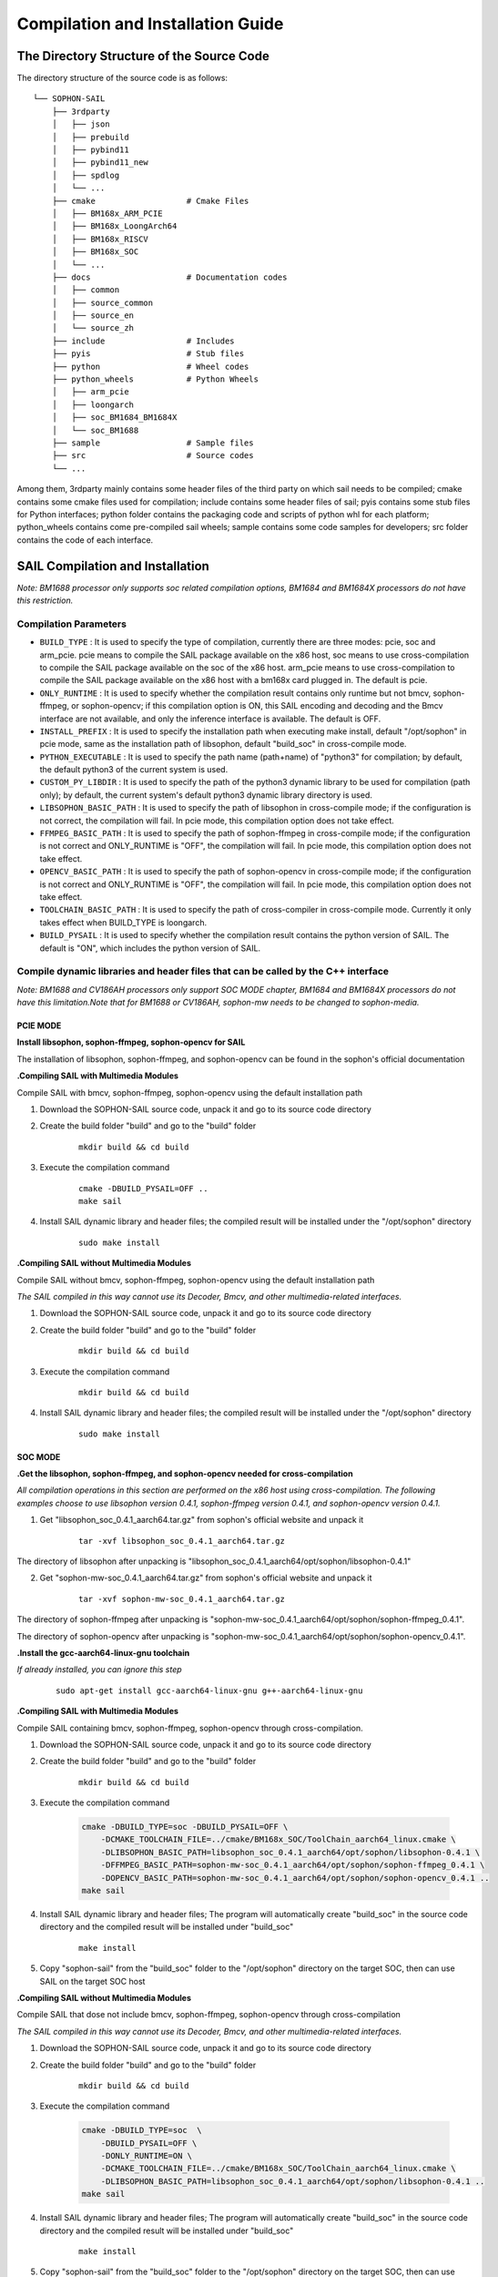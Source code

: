Compilation and Installation Guide
======================================

.. |ver| replace:: 3.9.0

The Directory Structure of the Source Code
____________________________________________________


The directory structure of the source code is as follows:

.. parsed-literal::

    └── SOPHON-SAIL
        ├── 3rdparty
        │   ├── json
        │   ├── prebuild
        │   ├── pybind11
        │   ├── pybind11_new
        │   ├── spdlog
        │   └── ...
        ├── cmake                   # Cmake Files
        │   ├── BM168x_ARM_PCIE
        │   ├── BM168x_LoongArch64
        │   ├── BM168x_RISCV
        │   ├── BM168x_SOC
        │   └── ...
        ├── docs                    # Documentation codes
        │   ├── common
        │   ├── source_common
        │   ├── source_en
        │   └── source_zh
        ├── include                 # Includes
        ├── pyis                    # Stub files
        ├── python                  # Wheel codes
        ├── python_wheels           # Python Wheels
        │   ├── arm_pcie
        │   ├── loongarch
        │   ├── soc_BM1684_BM1684X
        │   └── soc_BM1688
        ├── sample                  # Sample files
        ├── src                     # Source codes
        └── ...




Among them, 3rdparty mainly contains some header files of the third party on which sail needs to be compiled; 
cmake contains some cmake files used for compilation; 
include contains some header files of sail; 
pyis contains some stub files for Python interfaces; 
python folder contains the packaging code and scripts of python whl for each platform; 
python_wheels contains come pre-compiled sail wheels; 
sample contains some code samples for developers; 
src folder contains the code of each interface.


SAIL Compilation and Installation
_____________________________________________________

*Note: BM1688 processor only supports soc related compilation options, BM1684 and BM1684X processors do not have this restriction.*

Compilation Parameters
>>>>>>>>>>>>>>>>>>>>>>>>>>>>>>>>

* ``BUILD_TYPE`` : It is used to specify the type of compilation, currently there are three modes: pcie, soc and arm_pcie. pcie means to compile the SAIL package available on the x86 host, soc means to use cross-compilation to compile the SAIL package available on the soc of the x86 host. arm_pcie means to use cross-compilation to compile the SAIL package available on the x86 host with a bm168x card plugged in. The default is pcie.
   
* ``ONLY_RUNTIME`` : It is used to specify whether the compilation result contains only runtime but not bmcv, sophon-ffmpeg, or sophon-opencv; if this compilation option is ON, this SAIL encoding and decoding and the Bmcv interface are not available, and only the inference interface is available. The default is OFF.
   
* ``INSTALL_PREFIX`` : It is used to specify the installation path when executing make install, default "/opt/sophon" in pcie mode, same as the installation path of libsophon, default "build_soc" in cross-compile mode.
   
* ``PYTHON_EXECUTABLE`` : It is used to specify the path name (path+name) of "python3" for compilation; by default, the default python3 of the current system is used.
   
* ``CUSTOM_PY_LIBDIR`` : It is used to specify the path of the python3 dynamic library to be used for compilation (path only); by default, the current system's default python3 dynamic library directory is used.
   
* ``LIBSOPHON_BASIC_PATH`` : It is used to specify the path of libsophon in cross-compile mode; if the configuration is not correct, the compilation will fail. In pcie mode, this compilation option does not take effect.
   
* ``FFMPEG_BASIC_PATH`` : It is used to specify the path of sophon-ffmpeg in cross-compile mode; if the configuration is not correct and ONLY_RUNTIME is "OFF", the compilation will fail. In pcie mode, this compilation option does not take effect.
   
* ``OPENCV_BASIC_PATH`` : It is used to specify the path of sophon-opencv in cross-compile mode; if the configuration is not correct and ONLY_RUNTIME is "OFF", the compilation will fail. In pcie mode, this compilation option does not take effect.

* ``TOOLCHAIN_BASIC_PATH`` : It is used to specify the path of cross-compiler in cross-compile mode. Currently it only takes effect when BUILD_TYPE is loongarch.

* ``BUILD_PYSAIL`` : It is used to specify whether the compilation result contains the python version of SAIL. The default is "ON", which includes the python version of SAIL.



Compile dynamic libraries and header files that can be called by the C++ interface
>>>>>>>>>>>>>>>>>>>>>>>>>>>>>>>>>>>>>>>>>>>>>>>>>>>>>>>>>>>>>>>>>>>>>>>>>>>>>>>>>>>>>>>>>>>>>>>>>>>>
*Note: BM1688 and CV186AH processors only support SOC MODE chapter, BM1684 and BM1684X processors do not have this limitation.Note that for BM1688 or CV186AH, sophon-mw needs to be changed to sophon-media.*

PCIE MODE
:::::::::::

**Install libsophon, sophon-ffmpeg, sophon-opencv for SAIL**

The installation of libsophon, sophon-ffmpeg, and sophon-opencv can be found in the sophon's official documentation

**.Compiling SAIL with Multimedia Modules**

Compile SAIL with bmcv, sophon-ffmpeg, sophon-opencv using the default installation path

1. Download the SOPHON-SAIL source code, unpack it and go to its source code directory

2. Create the build folder "build" and go to the "build" folder

    .. parsed-literal::
        mkdir build && cd build   

3. Execute the compilation command

    .. parsed-literal::
        cmake -DBUILD_PYSAIL=OFF ..                                   
        make sail   

4. Install SAIL dynamic library and header files; the compiled result will be installed under the "/opt/sophon" directory

    .. parsed-literal::
        sudo make install   

**.Compiling SAIL without Multimedia Modules**

Compile SAIL without bmcv, sophon-ffmpeg, sophon-opencv using the default installation path

*The SAIL compiled in this way cannot use its Decoder, Bmcv, and other multimedia-related interfaces.*

1. Download the SOPHON-SAIL source code, unpack it and go to its source code directory

2. Create the build folder "build" and go to the "build" folder

    .. parsed-literal::
        mkdir build && cd build  

3. Execute the compilation command

    .. parsed-literal::
        mkdir build && cd build       

4. Install SAIL dynamic library and header files; the compiled result will be installed under the "/opt/sophon" directory

    .. parsed-literal::
        sudo make install  

SOC MODE
:::::::::::

**.Get the libsophon, sophon-ffmpeg, and sophon-opencv needed for cross-compilation**

*All compilation operations in this section are performed on the x86 host using cross-compilation.
The following examples choose to use libsophon version 0.4.1, sophon-ffmpeg version 0.4.1, and sophon-opencv version 0.4.1.*

1. Get "libsophon_soc_0.4.1_aarch64.tar.gz" from sophon's official website and unpack it

    .. parsed-literal::
        tar -xvf libsophon_soc_0.4.1_aarch64.tar.gz

The directory of libsophon after unpacking is "libsophon_soc_0.4.1_aarch64/opt/sophon/libsophon-0.4.1"

2. Get "sophon-mw-soc_0.4.1_aarch64.tar.gz" from sophon's official website and unpack it

    .. parsed-literal::
        tar -xvf sophon-mw-soc_0.4.1_aarch64.tar.gz

The directory of sophon-ffmpeg after unpacking is "sophon-mw-soc_0.4.1_aarch64/opt/sophon/sophon-ffmpeg_0.4.1".

The directory of sophon-opencv after unpacking is "sophon-mw-soc_0.4.1_aarch64/opt/sophon/sophon-opencv_0.4.1".


**.Install the gcc-aarch64-linux-gnu toolchain**

*If already installed, you can ignore this step*

    .. parsed-literal::
        sudo apt-get install gcc-aarch64-linux-gnu g++-aarch64-linux-gnu

**.Compiling SAIL with Multimedia Modules**

Compile SAIL containing bmcv, sophon-ffmpeg, sophon-opencv through cross-compilation.

1. Download the SOPHON-SAIL source code, unpack it and go to its source code directory

2. Create the build folder "build" and go to the "build" folder

    .. parsed-literal::
        mkdir build && cd build 

3. Execute the compilation command

    .. code-block:: bash

        cmake -DBUILD_TYPE=soc -DBUILD_PYSAIL=OFF \
            -DCMAKE_TOOLCHAIN_FILE=../cmake/BM168x_SOC/ToolChain_aarch64_linux.cmake \
            -DLIBSOPHON_BASIC_PATH=libsophon_soc_0.4.1_aarch64/opt/sophon/libsophon-0.4.1 \
            -DFFMPEG_BASIC_PATH=sophon-mw-soc_0.4.1_aarch64/opt/sophon/sophon-ffmpeg_0.4.1 \
            -DOPENCV_BASIC_PATH=sophon-mw-soc_0.4.1_aarch64/opt/sophon/sophon-opencv_0.4.1 ..                                   
        make sail 

4. Install SAIL dynamic library and header files; The program will automatically create "build_soc" in the source code directory and the compiled result will be installed under "build_soc"

    .. parsed-literal::
        make install

5. Copy "sophon-sail" from the "build_soc" folder to the "/opt/sophon" directory on the target SOC, then can use SAIL on the target SOC host

**.Compiling SAIL without Multimedia Modules**

Compile SAIL that dose not include bmcv, sophon-ffmpeg, sophon-opencv through cross-compilation

*The SAIL compiled in this way cannot use its Decoder, Bmcv, and other multimedia-related interfaces.*

1. Download the SOPHON-SAIL source code, unpack it and go to its source code directory

2. Create the build folder "build" and go to the "build" folder

    .. parsed-literal::
        mkdir build && cd build 

3. Execute the compilation command

    .. code-block:: bash

        cmake -DBUILD_TYPE=soc  \
            -DBUILD_PYSAIL=OFF \
            -DONLY_RUNTIME=ON \
            -DCMAKE_TOOLCHAIN_FILE=../cmake/BM168x_SOC/ToolChain_aarch64_linux.cmake \
            -DLIBSOPHON_BASIC_PATH=libsophon_soc_0.4.1_aarch64/opt/sophon/libsophon-0.4.1 ..
        make sail   

4. Install SAIL dynamic library and header files; The program will automatically create "build_soc" in the source code directory and the compiled result will be installed under "build_soc"

    .. parsed-literal::
        make install    

5. Copy "sophon-sail" from the "build_soc" folder to the "/opt/sophon" directory on the target SOC, then can use SAIL on the target SOC host


ARM PCIE MODE
::::::::::::::::::

**.Get the libsophon, sophon-ffmpeg, and sophon-opencv needed for cross-compilation**

*All compilation operations in this section are performed on the x86 host using cross-compilation. The following examples choose to use libsophon version 0.4.1, sophon-ffmpeg version 0.4.1, and sophon-opencv version 0.4.1.*

1. Get "sophon-mw_0.4.1_aarch64.tar.gz" from sophon's official website and unpack it

    .. parsed-literal::
        tar -xvf libsophon_0.4.1_aarch64.tar.gz

The directory of libsophon after unpacking is "libsophon_0.4.1_aarch64/opt/sophon/libsophon-0.4.1"

2. Get "sophon-mw_0.4.1_aarch64.tar.gz" from sophon's official website and unpack it

    .. parsed-literal::
        tar -xvf sophon-mw_0.4.1_aarch64.tar.gz

The directory of sophon-ffmpeg after unpacking is "sophon-mw_0.4.1_aarch64/opt/sophon/sophon-ffmpeg_0.4.1".

The directory of sophon-opencv after unpacking is "sophon-mw_0.4.1_aarch64/opt/sophon/sophon-opencv_0.4.1".

**.Install the gcc-aarch64-linux-gnu toolchain**

*If already installed, you can ignore this step*

    .. parsed-literal::
        sudo apt-get install gcc-aarch64-linux-gnu g++-aarch64-linux-gnu

**.Compiling SAIL with Multimedia Modules**

Compile SAIL containing bmcv, sophon-ffmpeg, sophon-opencv through cross-compilation.

1. Download the SOPHON-SAIL source code, unpack it and go to its source code directory

2. Create the build folder "build" and go to the "build" folder

    .. parsed-literal::
        mkdir build && cd build 

3. Execute the compilation command

    .. code-block:: bash

        cmake -DBUILD_TYPE=arm_pcie  \
            -DBUILD_PYSAIL=OFF \
            -DCMAKE_TOOLCHAIN_FILE=../cmake/BM168x_ARM_PCIE/ToolChain_aarch64_linux.cmake \
            -DLIBSOPHON_BASIC_PATH=libsophon_0.4.1_aarch64/opt/sophon/libsophon-0.4.1 \
            -DFFMPEG_BASIC_PATH=sophon-mw_0.4.1_aarch64/opt/sophon/sophon-ffmpeg_0.4.1 \
            -DOPENCV_BASIC_PATH=sophon-mw_0.4.1_aarch64/opt/sophon/sophon-opencv_0.4.1 ..                                   
        make sail   

4. Install SAIL dynamic library and header files; The program will automatically create "build_arm_pcie" in the source code directory and the compiled result will be installed under "build_arm_pcie"

    .. parsed-literal::
        make install

5. Copy "sophon-sail" from the "build_arm_pcie" folder to the "/opt/sophon" directory on the target ARM host, then can use SAIL on the target ARM host

**.Compiling SAIL without Multimedia Modules**

Compile SAIL that dose not include bmcv, sophon-ffmpeg, sophon-opencv through cross-compilation

*The SAIL compiled in this way cannot use its Decoder, Bmcv, and other multimedia-related interfaces.*

1. Download the SOPHON-SAIL source code, unpack it and go to its source code directory

2. Create the build folder "build" and go to the "build" folder

    .. parsed-literal::
        mkdir build && cd build

3. Execute the compilation command

    .. code-block:: bash

        cmake -DBUILD_TYPE=soc  \
            -DBUILD_PYSAIL=OFF \
            -DONLY_RUNTIME=ON \
            -DCMAKE_TOOLCHAIN_FILE=../cmake/BM168x_SOC/ToolChain_aarch64_linux.cmake \
            -DLIBSOPHON_BASIC_PATH=libsophon_soc_0.4.1_aarch64/opt/sophon/libsophon-0.4.1 ..
        make sail    

4. Install SAIL dynamic library and header files; The program will automatically create "build_arm_pcie" in the source code directory and the compiled result will be installed under "build_arm_pcie"

    .. parsed-literal::
        make install

5. Copy "sophon-sail" from the "build_arm_pcie" folder to the "/opt/sophon" directory on the target ARM host, then can use SAIL on the target ARM host

LOONGARCH64 MODE
::::::::::::::::::::

**.Install the loongarch64-linux-gnu toolchain**

Get the [cross-compiled toolchain](http://ftp.loongnix.cn/toolchain/gcc/release/loongarch/gcc8/loongson-gnu-toolchain-8.3-x86_64-loongarch64-linux-gnu-rc1.1.tar.xz) from the LoongArch64 official website, 
and unzip it locally. The directory structure after decompression is as follows:

.. parsed-literal::

    └── loongson-gnu-toolchain-8.3-x86_64-loongarch64-linux-gnu-rc1.1
        ├── bin
        ├── lib
        ├── lib64
        ├── libexec
        ├── loongarch64-linux-gnu
        ├── share
        ├── sysroot
        └── versions 

**.Get the libsophon, sophon-ffmpeg, and sophon-opencv needed for cross-compilation**

*All compilation operations in this section are performed on the x86 host using cross-compilation. The following examples choose to use libsophon version 0.4.7, sophon-ffmpeg version 0.6.0, and sophon-opencv version 0.6.0.*

**.Compiling SAIL with Multimedia Modules**

Compile SAIL containing bmcv, sophon-ffmpeg, sophon-opencv through cross-compilation.

1. Download the SOPHON-SAIL source code, unpack it and go to its source code directory

2. Create the build folder "build" and go to the "build" folder

    .. parsed-literal::
        mkdir build && cd build 

3. Execute the compilation command

    .. parsed-literal::
        cmake -DBUILD_TYPE=loongarch  \
            -DBUILD_PYSAIL=OFF \
            -DTOOLCHAIN_BASIC_PATH=toolchains/loongson-gnu-toolchain-8.3-x86_64-loongarch64-linux-gnu-rc1.1 \
            -DCMAKE_TOOLCHAIN_FILE=../cmake/BM168x_LoongArch64/ToolChain_loongarch64_linux.cmake \
            -DLIBSOPHON_BASIC_PATH=libsophon_0.4.7_loongarch64/opt/sophon/libsophon-0.4.7 \
            -DFFMPEG_BASIC_PATH=sophon-mw_0.6.0_loongarch64/opt/sophon/sophon-ffmpeg_0.6.0 \
            -DOPENCV_BASIC_PATH=sophon-mw_0.6.0_loongarch64/opt/sophon/sophon-opencv_0.6.0  \
            ..
        make sail 

4. Install SAIL dynamic library and header files; The program will automatically create "build_loongarch" in the source code directory and the compiled result will be installed under "build_loongarch"

    .. parsed-literal::
        make install

5. Copy "sophon-sail" from the "build_loongarch" folder to the "/opt/sophon" directory on the target LOONGARCH host, then can use SAIL on the target LOONGARCH host

**.Compiling SAIL without Multimedia Modules**

Compile SAIL that dose not include bmcv, sophon-ffmpeg, sophon-opencv through cross-compilation

*The SAIL compiled in this way cannot use its Decoder, Bmcv, and other multimedia-related interfaces.*

1. Download the SOPHON-SAIL source code, unpack it and go to its source code directory

2. Create the build folder "build" and go to the "build" folder

    .. parsed-literal::
        mkdir build && cd build 

3. Execute the compilation command

    .. code-block:: bash

        cmake -DBUILD_TYPE=loongarch  \
            -DBUILD_PYSAIL=OFF \
            -DONLY_RUNTIME=ON \
            -DTOOLCHAIN_BASIC_PATH=toolchains/loongson-gnu-toolchain-8.3-x86_64-loongarch64-linux-gnu-rc1.1 \
            -DCMAKE_TOOLCHAIN_FILE=../cmake/BM168x_LoongArch64/ToolChain_loongarch64_linux.cmake \
            -DLIBSOPHON_BASIC_PATH=libsophon_0.4.7_loongarch64/opt/sophon/libsophon-0.4.7 \
            ..
        make sail

4. Install SAIL dynamic library and header files; The program will automatically create "build_loongarch" in the source code directory and the compiled result will be installed under "build_loongarch"

    .. parsed-literal::
        make install 

5. Copy "sophon-sail" from the "build_loongarch" folder to the "/opt/sophon" directory on the target LOONGARCH host, then can use SAIL on the target LOONGARCH host


Compile dynamic libraries and header files that can be called by the Python interface
>>>>>>>>>>>>>>>>>>>>>>>>>>>>>>>>>>>>>>>>>>>>>>>>>>>>>>>>>>>>>>>>>>>>>>>>>>>>>>>>>>>>>>>>>>>>>>>>>>>>

*Note: BM1688 and CV186AH processors only support SOC MODE chapter, BM1684 and BM1684X processors do not have this limitation.Note that for BM1688 or CV186AH, sophon-mw needs to be changed to sophon-media.*

PCIE MODE
:::::::::::

**Install libsophon, sophon-ffmpeg, sophon-opencv for SAIL**

The installation of libsophon, sophon-ffmpeg, and sophon-opencv can be found in the sophon's official documentation

**.Compiling SAIL with Multimedia Modules**

Compile SAIL with bmcv, sophon-ffmpeg, sophon-opencv using the default installation path

*If you don't need to use the python interface, you can ignore sections 5 and 6*

1. Download the SOPHON-SAIL source code, unpack it and go to its source code directory

2. Create the build folder "build" and go to the "build" folder

    .. parsed-literal::
        mkdir build && cd build                   

3. Execute the compilation command

    .. parsed-literal::
        cmake ..                                   
        make pysail                                                                

4. Pack python wheel, the path of the generated wheel package is "python/dist" and the file name is "sophon-|ver|-py3-none-any.whl"

    .. parsed-literal::
        cd ../python 
        chmod +x sophon_whl.sh
        ./sophon_whl.sh  

5. Install python wheel  

    .. parsed-literal::
        pip3 install ./dist/sophon-|ver|-py3-none-any.whl --force-reinstall 

**.Compiling SAIL without Multimedia Modules**

Compile SAIL without bmcv, sophon-ffmpeg, sophon-opencv using the default installation path

*The SAIL compiled in this way cannot use its Decoder, Bmcv, and other multimedia-related interfaces.*

1. Download the SOPHON-SAIL source code, unpack it and go to its source code directory

2. Create the build folder "build" and go to the "build" folder

    .. parsed-literal::
        mkdir build && cd build                   

3. Execute the compilation command

    .. parsed-literal::
        cmake -DONLY_RUNTIME=ON ..                                   
        make pysail                                      

4. Pack python wheel, the path of the generated wheel package is "python/dist" and the file name is "sophon-|ver|-py3-none-any.whl"

    .. parsed-literal::
        cd ../python
        chmod +x sophon_whl.sh
        ./sophon_whl.sh  

5. Install python wheel  

    .. parsed-literal::
        pip3 install ./dist/sophon-|ver|-py3-none-any.whl --force-reinstall 


**.Compiling SAIL with a Specific Python Version**

If the python3 version in the production environment is not the same as the development environment, you can make it consistent by upgrading the python3 version.
You can also get the corresponding python3 package through the official python3 website.
Or you can download the already compiled python3 from [:ref:`Get Python3 for cross-compilation on the X86 host`].
That is, use the non-system default python3, compile SAIL containing bmcv, sophon-ffmpeg, and sophon-opencv, and package it in the "build_pcie" directory.
The path of python3 used in this example is "python_3.8.2/bin/python3", and the dynamic library directory of python3 is "python_3.8.2/lib".

1. Download the SOPHON-SAIL source code, unpack it and go to its source code directory

2. Create the build folder "build" and go to the "build" folder

    .. parsed-literal::
        mkdir build && cd build                   

3. Execute the compilation command

    .. parsed-literal::
        cmake -DPYTHON_EXECUTABLE=python_3.8.2/bin/python3 -DCUSTOM_PY_LIBDIR=python_3.8.2/lib ..                               
        make pysail                                       

4. Pack python wheel, the path of the generated wheel package is "python/dist" and the file name is "sophon-|ver|-py3-none-any.whl"

    .. parsed-literal::
        cd ../python 
        chmod +x sophon_whl.sh
        ./sophon_whl.sh  

7. Install python wheel  

Copy "sophon-|ver|-py3-none-any.whl" to the target machine, then execute the following installation command

    .. parsed-literal::
        pip3 install ./dist/sophon-|ver|-py3-none-any.whl --force-reinstall 

SOC MODE
>>>>>>>>>>>>>>>>>>>>>>>>>>

**.Get the libsophon, sophon-ffmpeg, and sophon-opencv needed for cross-compilation**

*All compilation operations in this section are performed on the x86 host using cross-compilation. 
The following examples choose to use libsophon version 0.4.1, sophon-ffmpeg version 0.4.1, and sophon-opencv version 0.4.1.*

1. Get "libsophon_soc_0.4.1_aarch64.tar.gz" from sophon's official website and unpack it

    .. parsed-literal::
        tar -xvf libsophon_soc_0.4.1_aarch64.tar.gz

The directory of libsophon after unpacking is "libsophon_soc_0.4.1_aarch64/opt/sophon/libsophon-0.4.1"

2. Get "sophon-mw-soc_0.4.1_aarch64.tar.gz" from sophon's official website and unpack it

    .. parsed-literal::
        tar -xvf sophon-mw-soc_0.4.1_aarch64.tar.gz

The directory of sophon-ffmpeg after unpacking is "sophon-mw-soc_0.4.1_aarch64/opt/sophon/sophon-ffmpeg_0.4.1".

The directory of sophon-opencv after unpacking is "sophon-mw-soc_0.4.1_aarch64/opt/sophon/sophon-opencv_0.4.1".


**.Install the gcc-aarch64-linux-gnu toolchain**

*If already installed, you can ignore this step*

    .. parsed-literal::
        sudo apt-get install gcc-aarch64-linux-gnu g++-aarch64-linux-gnu

**.Compiling SAIL with Multimedia Modules**

Compile SAIL with bmcv, sophon-ffmpeg, and sophon-opencv by cross-compiling using the specified version of python3 (consistent with the version of python3 on the target SOC).
You can also get the corresponding python3 package through the official python3 website.
Or you can download the already compiled python3 from [:ref:`Get Python3 for cross-compilation on the X86 host`].
The path of python3 used in this example is "python_3.8.2/bin/python3", and the dynamic library directory of python3 is "python_3.8.2/lib".

*If you don't need to use the python interface, you can ignore sections 6 and 7*

1. Download the SOPHON-SAIL source code, unpack it and go to its source code directory

2. Create the build folder "build" and go to the "build" folder

    .. parsed-literal::
        mkdir build && cd build 

3. Execute the compilation command

    .. code-block:: bash

        cmake -DBUILD_TYPE=soc  \
            -DCMAKE_TOOLCHAIN_FILE=../cmake/BM168x_SOC/ToolChain_aarch64_linux.cmake \
            -DPYTHON_EXECUTABLE=python_3.8.2/bin/python3 \
            -DCUSTOM_PY_LIBDIR=python_3.8.2/lib \
            -DLIBSOPHON_BASIC_PATH=libsophon_soc_0.4.1_aarch64/opt/sophon/libsophon-0.4.1 \
            -DFFMPEG_BASIC_PATH=sophon-mw-soc_0.4.1_aarch64/opt/sophon/sophon-ffmpeg_0.4.1 \
            -DOPENCV_BASIC_PATH=sophon-mw-soc_0.4.1_aarch64/opt/sophon/sophon-opencv_0.4.1 ..                                   
        make pysail                                  

4. Pack python wheel, the path of the generated wheel package is "python/dist" and the file name is "sophon_arm-|ver|-py3-none-any.whl"

    .. parsed-literal::
        cd ../python 
        chmod +x sophon_whl.sh
        ./sophon_whl.sh  

5. Install python wheel  

Copy "sophon_arm-|ver|-py3-none-any.whl" to the target SOC, then execute the following installation command

    .. parsed-literal::
        pip3 install sophon_arm-|ver|-py3-none-any.whl --force-reinstall 

**.Compiling SAIL without Multimedia Modules**

Compile SAIL without bmcv, sophon-ffmpeg, and sophon-opencv by cross-compiling using the specified version of python3 (consistent with python3 on the target SOC).
You can also get the corresponding python3 package through the official python3 website.
Or you can download the already compiled python3 from [:ref:`Get Python3 for cross-compilation on the X86 host`].
The path of python3 used in this example is "python_3.8.2/bin/python3", and the dynamic library directory of python3 is "python_3.8.2/lib".

*The SAIL compiled in this way cannot use its Decoder, Bmcv, and other multimedia-related interfaces.*

1. Download the SOPHON-SAIL source code, unpack it and go to its source code directory

2. Create the build folder "build" and go to the "build" folder

    .. parsed-literal::
        mkdir build && cd build 

3. Execute the compilation command

    .. code-block:: bash

        cmake -DBUILD_TYPE=soc  \
            -DONLY_RUNTIME=ON \
            -DCMAKE_TOOLCHAIN_FILE=../cmake/BM168x_SOC/ToolChain_aarch64_linux.cmake \
            -DPYTHON_EXECUTABLE=python_3.8.2/bin/python3 \
            -DCUSTOM_PY_LIBDIR=python_3.8.2/lib \
            -DLIBSOPHON_BASIC_PATH=libsophon_soc_0.4.1_aarch64/opt/sophon/libsophon-0.4.1 ..
        make pysail                                   

4. Pack python wheel, the path of the generated wheel package is "python/dist" and the file name is "sophon_arm-|ver|-py3-none-any.whl"

    .. parsed-literal::
        cd ../python 
        chmod +x sophon_whl.sh
        ./sophon_whl.sh  

5. Install python wheel  

Copy "sophon_arm-|ver|-py3-none-any.whl" to the target SOC, then execute the following installation command

    .. parsed-literal::
        pip3 install sophon_arm-|ver|-py3-none-any.whl --force-reinstall 
 
 
ARM PCIE MODE
>>>>>>>>>>>>>>

**.Get the libsophon, sophon-ffmpeg, and sophon-opencv needed for cross-compilation**

*All compilation operations in this section are performed on the x86 host using cross-compilation. The following examples choose to use libsophon version 0.4.1, sophon-ffmpeg version 0.4.1, and sophon-opencv version 0.4.1.*

1. Get "libsophon_0.4.1_aarch64.tar.gz" from sophon's official website and unpack it

    .. parsed-literal::
        tar -xvf libsophon_0.4.1_aarch64.tar.gz

The directory of libsophon after unpacking is "libsophon_0.4.1_aarch64/opt/sophon/libsophon-0.4.1"

2. Get "sophon-mw_0.4.1_aarch64.tar.gz" from sophon's official website and unpack it

    .. parsed-literal::
        tar -xvf sophon-mw_0.4.1_aarch64.tar.gz

The directory of sophon-ffmpeg after unpacking is "sophon-mw_0.4.1_aarch64/opt/sophon/sophon-ffmpeg_0.4.1".

The directory of sophon-opencv after unpacking is "sophon-mw_0.4.1_aarch64/opt/sophon/sophon-opencv_0.4.1".


**.Install the gcc-aarch64-linux-gnu toolchain**

*If already installed, you can ignore this step*

    .. parsed-literal::
        sudo apt-get install gcc-aarch64-linux-gnu g++-aarch64-linux-gnu

**.Compiling SAIL with Multimedia Modules**

Compile SAIL with bmcv, sophon-ffmpeg, and sophon-opencv by cross-compiling using the specified version of python3 (consistent with the version of python3 on the target ARM host).
You can also get the corresponding python3 package through the official python3 website.
Or you can download the already compiled python3 from [:ref:`Get Python3 for cross-compilation on the X86 host`].
The path of python3 used in this example is "python_3.8.2/bin/python3", and the dynamic library directory of python3 is "python_3.8.2/lib".

1. Download the SOPHON-SAIL source code, unpack it and go to its source code directory

2. Create the build folder "build" and go to the "build" folder

    .. parsed-literal::
        mkdir build && cd build 

3. Execute the compilation command

    .. code-block:: bash

        cmake -DBUILD_TYPE=arm_pcie  \
            -DCMAKE_TOOLCHAIN_FILE=../cmake/BM168x_ARM_PCIE/ToolChain_aarch64_linux.cmake \
            -DPYTHON_EXECUTABLE=python_3.8.2/bin/python3 \
            -DCUSTOM_PY_LIBDIR=python_3.8.2/lib \
            -DLIBSOPHON_BASIC_PATH=libsophon_0.4.1_aarch64/opt/sophon/libsophon-0.4.1 \
            -DFFMPEG_BASIC_PATH=sophon-mw_0.4.1_aarch64/opt/sophon/sophon-ffmpeg_0.4.1 \
            -DOPENCV_BASIC_PATH=sophon-mw_0.4.1_aarch64/opt/sophon/sophon-opencv_0.4.1 ..                                   
        make pysail                                   

4. Pack python wheel, the path of the generated wheel package is "python/dist" and the file name is "sophon_arm_pcie-|ver|-py3-none-any.whl"

    .. parsed-literal::
        cd ../python 
        chmod +x sophon_whl.sh
        ./sophon_whl.sh  

5. Install python wheel  

Copy "sophon_arm_pcie-|ver|-py3-none-any.whl" to the target ARM host, then execute the following installation command

    .. parsed-literal::
        pip3 install sophon_arm_pcie-|ver|-py3-none-any.whl --force-reinstall 

**.Compiling SAIL without Multimedia Modules**

Compile SAIL without bmcv, sophon-ffmpeg, and sophon-opencv by cross-compiling using the specified version of python3 (consistent with python3 on the target ARM host).
You can also get the corresponding python3 package through the official python3 website.
Or you can download the already compiled python3 from [:ref:`Get Python3 for cross-compilation on the X86 host`]..
The path of python3 used in this example is "python_3.8.2/bin/python3", and the dynamic library directory of python3 is "python_3.8.2/lib".

*The SAIL compiled in this way cannot use its Decoder, Bmcv, and other multimedia-related interfaces.*

1. Download the SOPHON-SAIL source code, unpack it and go to its source code directory

2. Create the build folder "build" and go to the "build" folder

    .. parsed-literal::
        mkdir build && cd build 

3. Execute the compilation command

    .. code-block:: bash

        cmake -DBUILD_TYPE=arm_pcie  \
            -DONLY_RUNTIME=ON \
            -DCMAKE_TOOLCHAIN_FILE=../cmake/BM168x_ARM_PCIE/ToolChain_aarch64_linux.cmake \
            -DPYTHON_EXECUTABLE=python_3.8.2/bin/python3 \
            -DCUSTOM_PY_LIBDIR=python_3.8.2/lib \
            -DLIBSOPHON_BASIC_PATH=libsophon_0.4.1_aarch64/opt/sophon/libsophon-0.4.1 ..
        make                                        

4. Pack python wheel, the path of the generated wheel package is "python/dist" and the file name is "sophon_arm_pcie-|ver|-py3-none-any.whl"

    .. parsed-literal::
        cd ../python 
        chmod +x sophon_whl.sh
        ./sophon_whl.sh 

5. Install python wheel  

Copy "sophon_arm_pcie-|ver|-py3-none-any.whl" to the target ARM host, then execute the following installation command

    .. parsed-literal::
        pip3 install sophon_arm_pcie-|ver|-py3-none-any.whl --force-reinstall 
 
LOONGARCH64 MODE
::::::::::::::::::::

**.Install the loongarch64-linux-gnu toolchain**

Get the [cross-compiled toolchain](http://ftp.loongnix.cn/toolchain/gcc/release/loongarch/gcc8/loongson-gnu-toolchain-8.3-x86_64-loongarch64-linux-gnu-rc1.1.tar.xz) from the LoongArch64 official website, 
and unzip it locally. The directory structure after decompression is as follows:

.. parsed-literal::

    └── loongson-gnu-toolchain-8.3-x86_64-loongarch64-linux-gnu-rc1.1
        ├── bin
        ├── lib
        ├── lib64
        ├── libexec
        ├── loongarch64-linux-gnu
        ├── share
        ├── sysroot
        └── versions 

**.Get the libsophon, sophon-ffmpeg, and sophon-opencv needed for cross-compilation**

*All compilation operations in this section are performed on the x86 host using cross-compilation. The following examples choose to use libsophon version 0.4.7.*

**.Compiling SAIL with Multimedia Modules**

Compile SAIL without bmcv, sophon-ffmpeg, and sophon-opencv by cross-compiling using the specified version of python3 (consistent with python3 on the target ARM host).
You can also get the corresponding python3 package through the official python3 website.
Or you can download the already compiled python3 from [:ref:`Get Python3 for cross-compilation on the X86 host`]..
The path of python3 used in this example is "python_3.8.2/bin/python3", and the dynamic library directory of python3 is "python_3.8.2/lib".

*The SAIL compiled in this way cannot use its Decoder, Bmcv, and other multimedia-related interfaces.*

1. Download the SOPHON-SAIL source code, unpack it and go to its source code directory

2. Create the build folder "build" and go to the "build" folder

    .. parsed-literal::
        mkdir build && cd build 

3. Execute the compilation command

    .. code-block:: bash

        cmake -DBUILD_TYPE=loongarch  \
            -DONLY_RUNTIME=ON \
            -DTOOLCHAIN_BASIC_PATH=toolchains/loongson-gnu-toolchain-8.3-x86_64-loongarch64-linux-gnu-rc1.1 \
            -DCMAKE_TOOLCHAIN_FILE=../cmake/BM168x_LoongArch64/ToolChain_loongarch64_linux.cmake \
            -DPYTHON_EXECUTABLE=python_3.7.3/bin/python3 \
            -DCUSTOM_PY_LIBDIR=python_3.7.3/lib \
            -DLIBSOPHON_BASIC_PATH=libsophon_0.4.7_loongarch64/opt/sophon/libsophon-0.4.7 \
            ..
        make pysail

*The path in the cmake option needs to be adjusted according to the configuration of your environment*

* DLIBSOPHON_BASIC_PATH: The directory corresponding to the decompression of libsophon\_<x.y.z>_loongarch64.tar.gz under libsophon in SOPHONSDK。

4. Pack python wheel, the path of the generated wheel package is "python/dist" and the file name is "sophon_loongarch64-|ver|-py3-none-any.whl"

    .. parsed-literal::
        cd ../python 
        chmod +x sophon_whl.sh
        ./sophon_whl.sh 

5. Install python wheel  

Copy "sophon_loongarch64-|ver|-py3-none-any.whl" to the target ARM host, then execute the following installation command

    .. parsed-literal::
        pip3 install sophon_loongarch64-|ver|-py3-none-any.whl --force-reinstall 


Compile User Manual
>>>>>>>>>>>>>>>>>>>>>>>>>>>>

**.Install software packages**

.. parsed-literal::

    # Update apt
    sudo apt update
    # Install latex
    sudo apt install texlive-xetex texlive-latex-recommended
    # Install Sphinx
    pip3 install sphinx sphinx-autobuild sphinx_rtd_theme rst2pdf
    # Install the jieba Chinese text segmentation library to support Chinese search
    pip3 install jieba3k


**.Install fonts**

    [Fandol](https://ctan.org/pkg/fandol) - Four basic fonts for Chinese typesetting

.. parsed-literal::

    # Download the font
    wget http://mirrors.ctan.org/fonts/fandol.zip
    # Unpack the font package
    unzip fandol.zip
    # Copy and install the font package
    sudo cp -r fandol /usr/share/fonts/
    cp -r fandol ~/.fonts


**.Execute compilation**

.. parsed-literal::

   cd docs
   make pdf LANG=en

The compiled user manual path is "docs/build/SOPHON-SAIL_en.pdf"

*If the compilation still reports errors, you can run "sudo apt-get install texlive-lang-chinese", and then re-run the above command.*

Develop Programs Using SAIL's Python Interface
________________________________________________________________________________________

*Note: BM1688 and CV186AH processors only support SOC MODE chapter, BM1684 and BM1684X processors do not have this limitation.Note that for BM1688 or CV186AH, sophon-mw needs to be changed to sophon-media.*

PCIE MODE
>>>>>>>>>>>>>>>>>>>>>>>>>>>
After compiling SAIL with PCIE MODE and installing python wheel, you can call SAIL in python, the interface documentation can be found in the API chapter.

SOC MODE
>>>>>>>>>>>>>>

**.Use your own compiled Python wheel package**

After compiling SAIL by cross-compiling with SOC MODE, copy the python wheel to SOC and install it, then you can call SAIL in python, the interface document can be found in the API chapter.

**.Use the pre-compiled Python wheel package**

1. Check libsophon version and sophon-mw(sophon-ffmpeg,sophon-opencv) version on SOC

    .. parsed-literal::

        ls /opt/sophon/

2. Check Python3 version on SOC

    .. parsed-literal::

        python3 --version

3. You can find the corresponding version of the wheel package from the pre-compiled Python wheel package, copy it to the SOC, and install it; then, you can use python to call SAIL. Its interface documentation can be found in the API chapter.

ARM PCIE MODE
>>>>>>>>>>>>>>
After compiling SAIL by cross-compiling with ARM PCIE MODE, copy the python wheel to ARM host and install it, then you can call SAIL in python, the interface document can be found in the API chapter.

1. Check libsophon version and sophon-mw(sophon-ffmpeg,sophon-opencv) version on the ARM host

    .. parsed-literal::

        ls /opt/sophon/

2. Check Python3 version on the ARM host

    .. parsed-literal::

        python3 --version

3. You can find the corresponding version of the wheel package from the pre-compiled Python wheel package, copy it to the ARM host, and install it; then, you can use python to call SAIL. Its interface documentation can be found in the API chapter.


Develop Programs Using SAIL's C++ Interface
________________________________________________________________________________________

*Note: BM1688 and CV186AH processors only support SOC MODE chapter, BM1684 and BM1684X processors do not have this limitation.Note that for BM1688 or CV186AH, sophon-mw needs to be changed to sophon-media.*

PCIE MODE
>>>>>>>>>>>>>>>>>>>>>>>>>>>
After compiling SAIL with PCIE MODE and installing SAIL's c++ libraries by running "sudo make install" or by copying them.
It is recommended to use cmake to link the SAIL libraries to your application.
If you need to use SAIL multimedia-related functions, you also need to add libsophon, sophon-ffmpeg, sophon-opencv header file directory, and dynamic library directory to your program.
You can add the following paragraph to your program's CMakeLists.txt:

.. parsed-literal::

    find_package(libsophon REQUIRED)
    include_directories(${LIBSOPHON_INCLUDE_DIRS})
    # Add libsophon's header file directories

    set(SAIL_DIR  /opt/sophon/sophon-sail/lib/cmake)
    find_package(SAIL REQUIRED)
    include_directories(${SAIL_INCLUDE_DIRS})
    link_directories(${SAIL_LIB_DIRS})
    # Add SAIL header files and dynamic library directories

    set(OpenCV_DIR  /opt/sophon/sophon-opencv-latest/lib/cmake/opencv4)
    find_package(OpenCV REQUIRED)
    include_directories(${OpenCV_INCLUDE_DIRS})
    # Add the header file directories of sophon-opencv

    set(FFMPEG_DIR  /opt/sophon/sophon-ffmpeg-latest/lib/cmake)
    find_package(FFMPEG REQUIRED)
    include_directories(${FFMPEG_INCLUDE_DIRS})
    link_directories(${FFMPEG_LIB_DIRS})
    # Add the header file directories and dynamic library directories of sophon-ffmpeg

    add_executable(${YOUR_TARGET_NAME} ${YOUR_SOURCE_FILES})
    target_link_libraries(${YOUR_TARGET_NAME} sail)


The functions in sail can be called from within your code:

.. code-block:: cpp

    #define USE_FFMPEG  1
    #define USE_OPENCV  1
    #define USE_BMCV    1

    #include <stdio.h>
    #include <sail/cvwrapper.h>
    #include <iostream>
    #include <string>

    using namespace std;

    int main() 
    {
        int device_id = 0;
        std::string video_path = "test.avi";
        sail::Decoder decoder(video_path,true,device_id);
        if(!decoder.is_opened()){
            printf("Video[%s] read failed!\n",video_path.c_str());
            exit(1) ;
        }
        
        sail::Handle handle(device_id);
        sail::Bmcv bmcv(handle);
        
        while(true){
            sail::BMImage ost_image = decoder.read(handle);
            bmcv.imwrite("test.jpg", ost_image);
            break;
        }

        return 0;
    }


SOC MODE
>>>>>>>>>>>>>>>>>>>>>>>>>>>>>

**.Compile the program on the SOC device**

After installing libsophon, sophon-ffmpeg, sophon-opencv, and SAIL on the SOC device, you can use cmake to link the libraries in SAIL to your application by referring to the PCIE MODE development method.
If you need to use SAIL multimedia-related functions, you also need to add libsophon, sophon-ffmpeg, and sophon-opencv header file directories and dynamic library directories to your application.


**.Cross-compile programs on x86 hosts**

If you want to build a cross-compilation environment using SAIL, you will need libsophon, sophon-ffmpeg, sophon-opencv, and the gcc-aarch64-linux-gnu toolchain.

**.Create the "soc-sdk" folder**

Create the "soc-sdk" folder, the header files and dynamic libraries needed for subsequent cross-compilation will be stored in this directory.

    .. parsed-literal::
        mkdir soc-sdk

**.Get the libsophon,sophon-ffmpeg,sophon-opencv libraries needed for cross-compilation**

*The following examples choose to use libsophon version 0.4.1, sophon-ffmpeg version 0.4.1, and sophon-opencv version 0.4.1.*

1. Get "libsophon_soc_0.4.1_aarch64.tar.gz" from sophon's official website and unpack and copy it to the "soc-sdk" folder

    .. parsed-literal::
        tar -xvf libsophon_soc_0.4.1_aarch64.tar.gz
        cp -r libsophon_soc_0.4.1_aarch64/opt/sophon/libsophon-0.4.1/include soc-sdk
        cp -r libsophon_soc_0.4.1_aarch64/opt/sophon/libsophon-0.4.1/lib soc-sdk
        
The directory of libsophon after unpacking is "libsophon_soc_0.4.1_aarch64/opt/sophon/libsophon-0.4.1"

2. Get "sophon-mw-soc_0.4.1_aarch64.tar.gz" from sophon's official website and unpack and copy it to the "soc-sdk" folder

    .. parsed-literal::
        tar -xvf sophon-mw-soc_0.4.1_aarch64.tar.gz
        cp -r sophon-mw-soc_0.4.1_aarch64/opt/sophon/sophon-ffmpeg_0.4.1/include soc-sdk
        cp -r sophon-mw-soc_0.4.1_aarch64/opt/sophon/sophon-ffmpeg_0.4.1/lib soc-sdk
        cp -r sophon-mw-soc_0.4.1_aarch64/opt/sophon/sophon-opencv_0.4.1/include/opencv4/opencv2 soc-sdk/include
        cp -r sophon-mw-soc_0.4.1_aarch64/opt/sophon/sophon-opencv_0.4.1/lib soc-sdk

**.Copy the cross-compiled SAIL, i.e. "build_soc", to the "soc-sdk" folder**

    .. parsed-literal::
        cp build_soc/sophon-sail/include soc-sdk
        cp build_soc/sophon-sail/lib soc-sdk

**.Install the gcc-aarch64-linux-gnu toolchain**

*If already installed, you can ignore this step*

    .. parsed-literal::
        sudo apt-get install gcc-aarch64-linux-gnu g++-aarch64-linux-gnu

After the above steps are configured, you can finish cross-compiling by configuring cmake. Add the following paragraph to your program's CMakeLists.txt:

*CMakeLists.txt needs to use "/opt/sophon/soc-sdk" as the absolute path to "soc-sdk", which needs to be configured according to the actual location of the file when it is applied.*

.. parsed-literal::

    set(CMAKE_C_COMPILER aarch64-linux-gnu-gcc)
    set(CMAKE_ASM_COMPILER aarch64-linux-gnu-gcc)
    set(CMAKE_CXX_COMPILER aarch64-linux-gnu-g++)
    
    include_directories("/opt/sophon/soc-sdk/include")
    include_directories("/opt/sophon/soc-sdk/include/sail")
    # Add the header file directories to be used for cross-compilation

    link_directories("/opt/sophon/soc-sdk/lib")
    # Add dynamic library directories to be used for cross-compilation

    add_executable(${YOUR_TARGET_NAME} ${YOUR_SOURCE_FILES})
    target_link_libraries(${YOUR_TARGET_NAME} sail)
    # sail is the library that needs to be linked


ARM PCIE MODE
>>>>>>>>>>>>>>>>>>>>>>>>>>>>>

**.Compile the program on the ARM host**

After installing libsophon, sophon-ffmpeg, sophon-opencv, and SAIL on the ARM host, you can use cmake to link the libraries in SAIL to your application by referring to the PCIE MODE development method.
If you need to use SAIL multimedia-related functions, you also need to add libsophon, sophon-ffmpeg, and sophon-opencv header file directories and dynamic library directories to your application.


**.Cross-compile programs on x86 hosts**

If you want to build a cross-compilation environment using SAIL, you will need libsophon, sophon-ffmpeg, sophon-opencv, and the gcc-aarch64-linux-gnu toolchain.

**.Create the "arm_pcie-sdk" folder**

Create the "arm_pcie-sdk" folder, the header files and dynamic libraries needed for subsequent cross-compilation will be stored in this directory.

    .. parsed-literal::
        mkdir arm_pcie-sdk

**.Get the libsophon,sophon-ffmpeg,sophon-opencv libraries needed for cross-compilation**

*The following examples choose to use libsophon version 0.4.1, sophon-ffmpeg version 0.4.1, and sophon-opencv version 0.4.1.*

1. Get "libsophon_0.4.1_aarch64.tar.gz" from sophon's official website and unpack and copy it to the "arm_pcie-sdk" folder

    .. parsed-literal::
        tar -xvf libsophon_0.4.1_aarch64.tar.gz
        cp -r libsophon_0.4.1_aarch64/opt/sophon/libsophon-0.4.1/include arm_pcie-sdk
        cp -r libsophon_0.4.1_aarch64/opt/sophon/libsophon-0.4.1/lib arm_pcie-sdk
        
The directory of libsophon after unpacking is "libsophon_0.4.1_aarch64/opt/sophon/libsophon-0.4.1"

2. Get "sophon-mw_0.4.1_aarch64.tar.gz" from sophon's official website and unpack and copy it to the "arm_pcie-sdk" folder

    .. parsed-literal::
        tar -xvf sophon-mw_0.4.1_aarch64.tar.gz
        cp -r sophon-mw_0.4.1_aarch64/opt/sophon/sophon-ffmpeg_0.4.1/include arm_pcie-sdk
        cp -r sophon-mw_0.4.1_aarch64/opt/sophon/sophon-ffmpeg_0.4.1/lib arm_pcie-sdk
        cp -r sophon-mw_0.4.1_aarch64/opt/sophon/sophon-opencv_0.4.1/include/opencv4/opencv2 arm_pcie-sdk/include
        cp -r sophon-mw_0.4.1_aarch64/opt/sophon/sophon-opencv_0.4.1/lib arm_pcie-sdk

**.Copy the cross-compiled SAIL, i.e. "build_arm_pcie", to the "arm_pcie-sdk" folder**

    .. parsed-literal::
        cp build_arm_pcie/sophon-sail/include arm_pcie-sdk
        cp build_arm_pcie/sophon-sail/lib arm_pcie-sdk

**.Install the gcc-aarch64-linux-gnu toolchain**

*If already installed, you can ignore this step*

    .. parsed-literal::
        sudo apt-get install gcc-aarch64-linux-gnu g++-aarch64-linux-gnu

After the above steps are configured, you can finish cross-compiling by configuring cmake. Add the following paragraph to your program's CMakeLists.txt:

*CMakeLists.txt needs to use "/opt/sophon/arm_pcie-sdk as the absolute path to "arm_pcie-sdk", which needs to be configured according to the actual location of the file when it is applied.*

.. parsed-literal::

    set(CMAKE_C_COMPILER aarch64-linux-gnu-gcc)
    set(CMAKE_ASM_COMPILER aarch64-linux-gnu-gcc)
    set(CMAKE_CXX_COMPILER aarch64-linux-gnu-g++)
    
    include_directories("/opt/sophon/arm_pcie-sdk/include")
    include_directories("/opt/sophon/arm_pcie-sdk/include/sail")
    # Add the header file directories to be used for cross-compilation

    link_directories("/opt/sophon/arm_pcie-sdk/lib")
    # Add dynamic library directories to be used for cross-compilation

    add_executable(${YOUR_TARGET_NAME} ${YOUR_SOURCE_FILES})
    target_link_libraries(${YOUR_TARGET_NAME} sail)
    # sail is the library that needs to be linked
